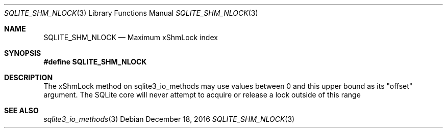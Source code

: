 .Dd December 18, 2016
.Dt SQLITE_SHM_NLOCK 3
.Os
.Sh NAME
.Nm SQLITE_SHM_NLOCK
.Nd Maximum xShmLock index
.Sh SYNOPSIS
.Fd #define SQLITE_SHM_NLOCK
.Sh DESCRIPTION
The xShmLock method on sqlite3_io_methods may use
values between 0 and this upper bound as its "offset" argument.
The SQLite core will never attempt to acquire or release a lock outside
of this range
.Sh SEE ALSO
.Xr sqlite3_io_methods 3
